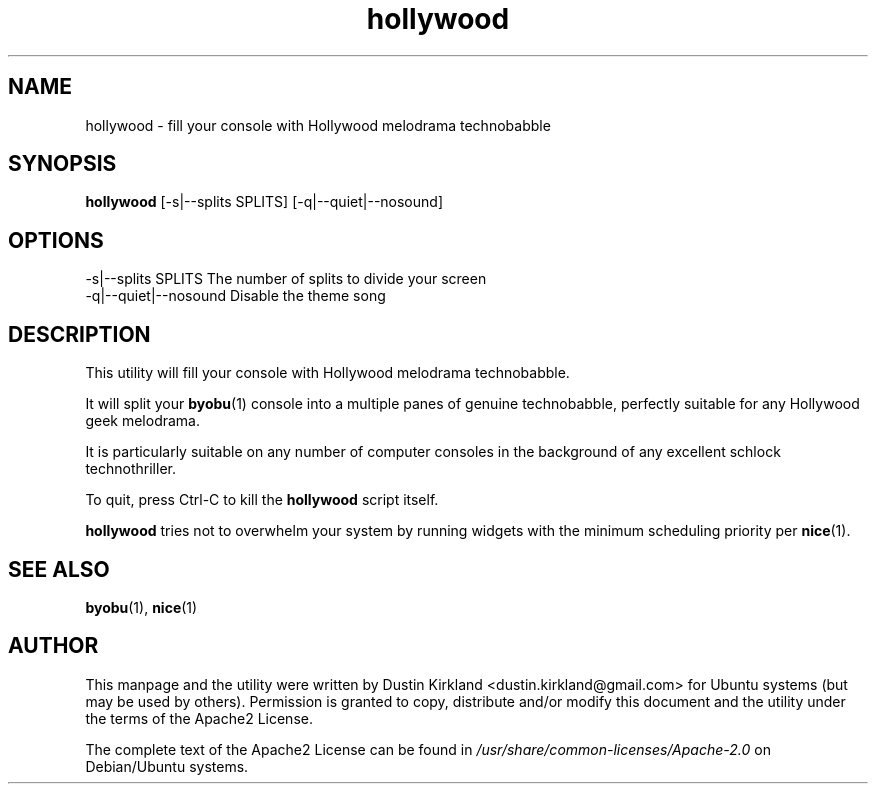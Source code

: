 .TH hollywood 1 "15 December 2014" hollywood "hollywood"
.SH NAME
hollywood \- fill your console with Hollywood melodrama technobabble

.SH SYNOPSIS
\fBhollywood\fP [-s|--splits SPLITS] [-q|--quiet|--nosound]

.SH OPTIONS

    -s|--splits SPLITS      The number of splits to divide your screen
    -q|--quiet|--nosound    Disable the theme song

.SH DESCRIPTION

This utility will fill your console with Hollywood melodrama technobabble.

It will split your \fBbyobu\fP(1) console into a multiple panes of genuine technobabble, perfectly suitable for any Hollywood geek melodrama.

It is particularly suitable on any number of computer consoles in the background of any excellent schlock technothriller.

To quit, press Ctrl-C to kill the \fBhollywood\fP script itself.

\fBhollywood\fP tries not to overwhelm your system by running widgets with the minimum scheduling priority per \fBnice\fP(1).

.SH SEE ALSO
\fBbyobu\fP(1), \fBnice\fP(1)

.SH AUTHOR
This manpage and the utility were written by Dustin Kirkland <dustin.kirkland@gmail.com> for Ubuntu systems (but may be used by others).  Permission is granted to copy, distribute and/or modify this document and the utility under the terms of the Apache2 License.

The complete text of the Apache2 License can be found in \fI/usr/share/common-licenses/Apache-2.0\fP on Debian/Ubuntu systems.
